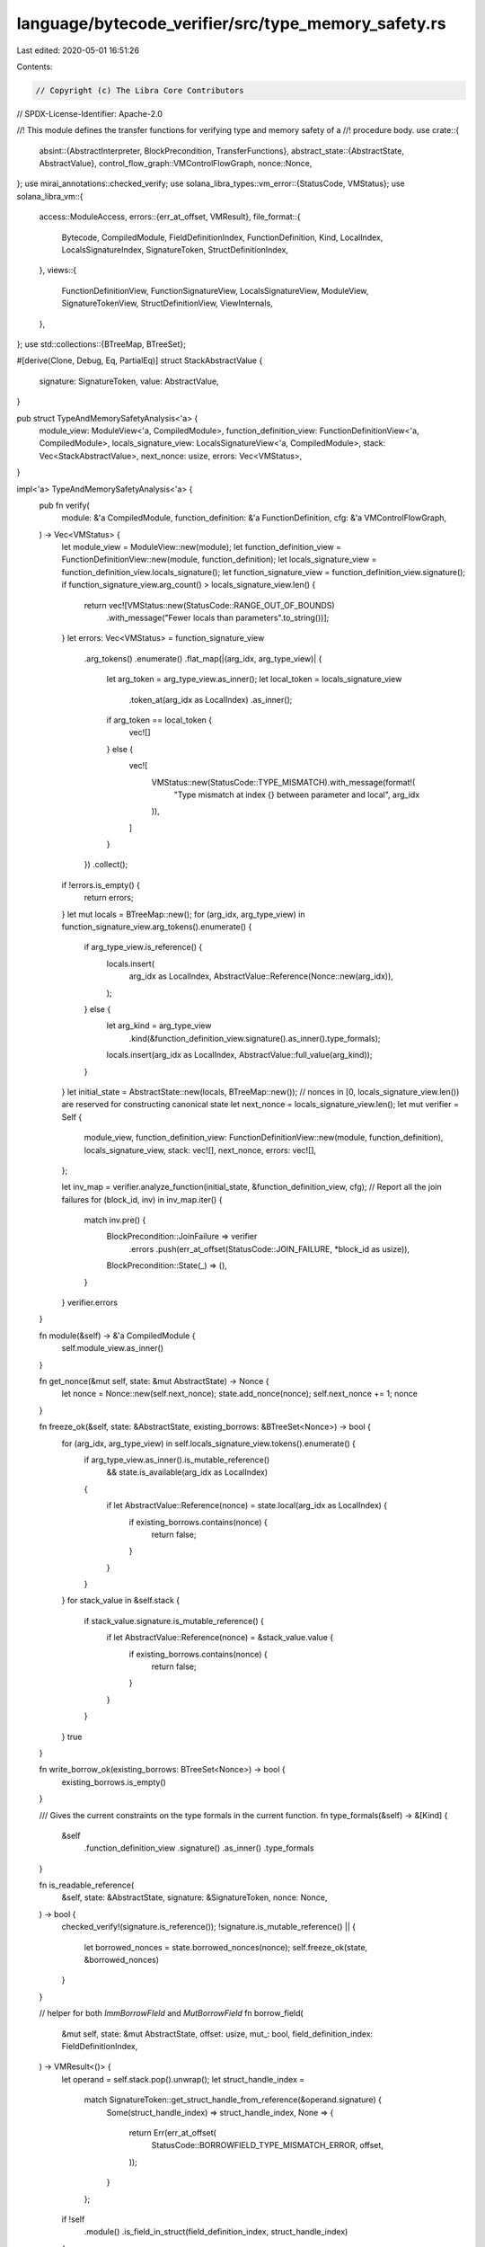 language/bytecode_verifier/src/type_memory_safety.rs
====================================================

Last edited: 2020-05-01 16:51:26

Contents:

.. code-block:: rs

    // Copyright (c) The Libra Core Contributors
// SPDX-License-Identifier: Apache-2.0

//! This module defines the transfer functions for verifying type and memory safety of a
//! procedure body.
use crate::{
    absint::{AbstractInterpreter, BlockPrecondition, TransferFunctions},
    abstract_state::{AbstractState, AbstractValue},
    control_flow_graph::VMControlFlowGraph,
    nonce::Nonce,
};
use mirai_annotations::checked_verify;
use solana_libra_types::vm_error::{StatusCode, VMStatus};
use solana_libra_vm::{
    access::ModuleAccess,
    errors::{err_at_offset, VMResult},
    file_format::{
        Bytecode, CompiledModule, FieldDefinitionIndex, FunctionDefinition, Kind, LocalIndex,
        LocalsSignatureIndex, SignatureToken, StructDefinitionIndex,
    },
    views::{
        FunctionDefinitionView, FunctionSignatureView, LocalsSignatureView, ModuleView,
        SignatureTokenView, StructDefinitionView, ViewInternals,
    },
};
use std::collections::{BTreeMap, BTreeSet};

#[derive(Clone, Debug, Eq, PartialEq)]
struct StackAbstractValue {
    signature: SignatureToken,
    value: AbstractValue,
}

pub struct TypeAndMemorySafetyAnalysis<'a> {
    module_view: ModuleView<'a, CompiledModule>,
    function_definition_view: FunctionDefinitionView<'a, CompiledModule>,
    locals_signature_view: LocalsSignatureView<'a, CompiledModule>,
    stack: Vec<StackAbstractValue>,
    next_nonce: usize,
    errors: Vec<VMStatus>,
}

impl<'a> TypeAndMemorySafetyAnalysis<'a> {
    pub fn verify(
        module: &'a CompiledModule,
        function_definition: &'a FunctionDefinition,
        cfg: &'a VMControlFlowGraph,
    ) -> Vec<VMStatus> {
        let module_view = ModuleView::new(module);
        let function_definition_view = FunctionDefinitionView::new(module, function_definition);
        let locals_signature_view = function_definition_view.locals_signature();
        let function_signature_view = function_definition_view.signature();
        if function_signature_view.arg_count() > locals_signature_view.len() {
            return vec![VMStatus::new(StatusCode::RANGE_OUT_OF_BOUNDS)
                .with_message("Fewer locals than parameters".to_string())];
        }
        let errors: Vec<VMStatus> = function_signature_view
            .arg_tokens()
            .enumerate()
            .flat_map(|(arg_idx, arg_type_view)| {
                let arg_token = arg_type_view.as_inner();
                let local_token = locals_signature_view
                    .token_at(arg_idx as LocalIndex)
                    .as_inner();
                if arg_token == local_token {
                    vec![]
                } else {
                    vec![
                        VMStatus::new(StatusCode::TYPE_MISMATCH).with_message(format!(
                            "Type mismatch at index {} between parameter and local",
                            arg_idx
                        )),
                    ]
                }
            })
            .collect();
        if !errors.is_empty() {
            return errors;
        }
        let mut locals = BTreeMap::new();
        for (arg_idx, arg_type_view) in function_signature_view.arg_tokens().enumerate() {
            if arg_type_view.is_reference() {
                locals.insert(
                    arg_idx as LocalIndex,
                    AbstractValue::Reference(Nonce::new(arg_idx)),
                );
            } else {
                let arg_kind = arg_type_view
                    .kind(&function_definition_view.signature().as_inner().type_formals);
                locals.insert(arg_idx as LocalIndex, AbstractValue::full_value(arg_kind));
            }
        }
        let initial_state = AbstractState::new(locals, BTreeMap::new());
        // nonces in [0, locals_signature_view.len()) are reserved for constructing canonical state
        let next_nonce = locals_signature_view.len();
        let mut verifier = Self {
            module_view,
            function_definition_view: FunctionDefinitionView::new(module, function_definition),
            locals_signature_view,
            stack: vec![],
            next_nonce,
            errors: vec![],
        };

        let inv_map = verifier.analyze_function(initial_state, &function_definition_view, cfg);
        // Report all the join failures
        for (block_id, inv) in inv_map.iter() {
            match inv.pre() {
                BlockPrecondition::JoinFailure => verifier
                    .errors
                    .push(err_at_offset(StatusCode::JOIN_FAILURE, *block_id as usize)),
                BlockPrecondition::State(_) => (),
            }
        }
        verifier.errors
    }

    fn module(&self) -> &'a CompiledModule {
        self.module_view.as_inner()
    }

    fn get_nonce(&mut self, state: &mut AbstractState) -> Nonce {
        let nonce = Nonce::new(self.next_nonce);
        state.add_nonce(nonce);
        self.next_nonce += 1;
        nonce
    }

    fn freeze_ok(&self, state: &AbstractState, existing_borrows: &BTreeSet<Nonce>) -> bool {
        for (arg_idx, arg_type_view) in self.locals_signature_view.tokens().enumerate() {
            if arg_type_view.as_inner().is_mutable_reference()
                && state.is_available(arg_idx as LocalIndex)
            {
                if let AbstractValue::Reference(nonce) = state.local(arg_idx as LocalIndex) {
                    if existing_borrows.contains(nonce) {
                        return false;
                    }
                }
            }
        }
        for stack_value in &self.stack {
            if stack_value.signature.is_mutable_reference() {
                if let AbstractValue::Reference(nonce) = &stack_value.value {
                    if existing_borrows.contains(nonce) {
                        return false;
                    }
                }
            }
        }
        true
    }

    fn write_borrow_ok(existing_borrows: BTreeSet<Nonce>) -> bool {
        existing_borrows.is_empty()
    }

    /// Gives the current constraints on the type formals in the current function.
    fn type_formals(&self) -> &[Kind] {
        &self
            .function_definition_view
            .signature()
            .as_inner()
            .type_formals
    }

    fn is_readable_reference(
        &self,
        state: &AbstractState,
        signature: &SignatureToken,
        nonce: Nonce,
    ) -> bool {
        checked_verify!(signature.is_reference());
        !signature.is_mutable_reference() || {
            let borrowed_nonces = state.borrowed_nonces(nonce);
            self.freeze_ok(state, &borrowed_nonces)
        }
    }

    // helper for both `ImmBorrowFIeld` and `MutBorrowField`
    fn borrow_field(
        &mut self,
        state: &mut AbstractState,
        offset: usize,
        mut_: bool,
        field_definition_index: FieldDefinitionIndex,
    ) -> VMResult<()> {
        let operand = self.stack.pop().unwrap();
        let struct_handle_index =
            match SignatureToken::get_struct_handle_from_reference(&operand.signature) {
                Some(struct_handle_index) => struct_handle_index,
                None => {
                    return Err(err_at_offset(
                        StatusCode::BORROWFIELD_TYPE_MISMATCH_ERROR,
                        offset,
                    ));
                }
            };
        if !self
            .module()
            .is_field_in_struct(field_definition_index, struct_handle_index)
        {
            return Err(err_at_offset(
                StatusCode::BORROWFIELD_BAD_FIELD_ERROR,
                offset,
            ));
        }

        let operand_nonce = operand.value.extract_nonce().unwrap();
        let nonce = self.get_nonce(state);
        if mut_ {
            if !operand.signature.is_mutable_reference() {
                return Err(err_at_offset(
                    StatusCode::BORROWFIELD_TYPE_MISMATCH_ERROR,
                    offset,
                ));
            }

            let borrowed_nonces =
                state.borrowed_nonces_for_field(field_definition_index, operand_nonce);
            if !Self::write_borrow_ok(borrowed_nonces) {
                return Err(err_at_offset(
                    StatusCode::BORROWFIELD_EXISTS_MUTABLE_BORROW_ERROR,
                    offset,
                ));
            }
        } else {
            // No checks needed for immutable case
            if operand.signature.is_mutable_reference() {
                let borrowed_nonces =
                    state.borrowed_nonces_for_field(field_definition_index, operand_nonce);
                if !self.freeze_ok(&state, &borrowed_nonces) {
                    return Err(err_at_offset(
                        StatusCode::BORROWFIELD_EXISTS_MUTABLE_BORROW_ERROR,
                        offset,
                    ));
                }
            }
        }

        let field_signature = self
            .module()
            .get_field_signature(field_definition_index)
            .0
            .clone();
        let field_token = Box::new(
            field_signature
                .substitute(operand.signature.get_type_actuals_from_reference().unwrap()),
        );
        let signature = if mut_ {
            SignatureToken::MutableReference(field_token)
        } else {
            SignatureToken::Reference(field_token)
        };
        self.stack.push(StackAbstractValue {
            signature,
            value: AbstractValue::Reference(nonce),
        });
        state.borrow_field_from_nonce(field_definition_index, operand_nonce, nonce);
        state.destroy_nonce(operand_nonce);
        Ok(())
    }

    // helper for both `ImmBorrowLoc` and `MutBorrowLoc`
    fn borrow_loc(
        &mut self,
        state: &mut AbstractState,
        offset: usize,
        mut_: bool,
        idx: LocalIndex,
    ) -> VMResult<()> {
        let loc_signature = self.locals_signature_view.token_at(idx).as_inner().clone();

        if loc_signature.is_reference() {
            return Err(err_at_offset(StatusCode::BORROWLOC_REFERENCE_ERROR, offset));
        }
        if !state.is_available(idx) {
            return Err(err_at_offset(
                StatusCode::BORROWLOC_UNAVAILABLE_ERROR,
                offset,
            ));
        }

        if mut_ {
            if !state.is_full(state.local(idx)) {
                return Err(err_at_offset(
                    StatusCode::BORROWLOC_EXISTS_BORROW_ERROR,
                    offset,
                ));
            }
        } else {
            let borrowed_nonces = match state.local(idx) {
                AbstractValue::Reference(_) => {
                    // TODO This should really be a VMInvariantViolation
                    // But it is not supported in the verifier currently
                    return Err(err_at_offset(StatusCode::BORROWLOC_REFERENCE_ERROR, offset));
                }
                AbstractValue::Value(_, nonces) => nonces,
            };
            if !self.freeze_ok(state, &borrowed_nonces) {
                return Err(err_at_offset(
                    StatusCode::BORROWLOC_EXISTS_BORROW_ERROR,
                    offset,
                ));
            }
        }

        let nonce = self.get_nonce(state);
        state.borrow_from_local_value(idx, nonce);
        let signature = if mut_ {
            SignatureToken::MutableReference(Box::new(loc_signature))
        } else {
            SignatureToken::Reference(Box::new(loc_signature))
        };
        self.stack.push(StackAbstractValue {
            signature,
            value: AbstractValue::Reference(nonce),
        });
        Ok(())
    }

    fn borrow_global(
        &mut self,
        state: &mut AbstractState,
        offset: usize,
        mut_: bool,
        idx: StructDefinitionIndex,
        type_actuals_idx: LocalsSignatureIndex,
    ) -> VMResult<()> {
        let struct_definition = self.module().struct_def_at(idx);
        if !StructDefinitionView::new(self.module(), struct_definition).is_nominal_resource() {
            return Err(err_at_offset(
                StatusCode::BORROWGLOBAL_NO_RESOURCE_ERROR,
                offset,
            ));
        }

        if mut_ {
            if !state.global(idx).is_empty() {
                return Err(err_at_offset(StatusCode::GLOBAL_REFERENCE_ERROR, offset));
            }
        } else {
            let freeze_ok = state
                .global_opt(idx)
                .map(|globals| self.freeze_ok(state, globals))
                .unwrap_or(true);
            if !freeze_ok {
                return Err(err_at_offset(StatusCode::GLOBAL_REFERENCE_ERROR, offset));
            }
        }

        let type_actuals = &self.module().locals_signature_at(type_actuals_idx).0;
        let struct_type =
            SignatureToken::Struct(struct_definition.struct_handle, type_actuals.clone());
        SignatureTokenView::new(self.module(), &struct_type).kind(self.type_formals());

        let operand = self.stack.pop().unwrap();
        if operand.signature != SignatureToken::Address {
            return Err(err_at_offset(
                StatusCode::BORROWFIELD_TYPE_MISMATCH_ERROR,
                offset,
            ));
        }

        let nonce = self.get_nonce(state);
        state.borrow_from_global_value(idx, nonce);

        let signature = if mut_ {
            SignatureToken::MutableReference(Box::new(struct_type))
        } else {
            SignatureToken::Reference(Box::new(struct_type))
        };
        self.stack.push(StackAbstractValue {
            signature,
            value: AbstractValue::Reference(nonce),
        });
        Ok(())
    }

    fn execute_inner(
        &mut self,
        state: &mut AbstractState,
        bytecode: &Bytecode,
        offset: usize,
    ) -> VMResult<()> {
        match bytecode {
            Bytecode::Pop => {
                let operand = self.stack.pop().unwrap();
                let kind = SignatureTokenView::new(self.module(), &operand.signature)
                    .kind(self.type_formals());
                if kind != Kind::Unrestricted {
                    return Err(err_at_offset(StatusCode::POP_RESOURCE_ERROR, offset));
                }

                if let AbstractValue::Reference(nonce) = operand.value {
                    state.destroy_nonce(nonce);
                }

                Ok(())
            }

            Bytecode::BrTrue(_) | Bytecode::BrFalse(_) => {
                let operand = self.stack.pop().unwrap();
                if operand.signature != SignatureToken::Bool {
                    Err(err_at_offset(StatusCode::BR_TYPE_MISMATCH_ERROR, offset))
                } else {
                    Ok(())
                }
            }

            Bytecode::StLoc(idx) => {
                let operand = self.stack.pop().unwrap();
                if operand.signature != *self.locals_signature_view.token_at(*idx).as_inner() {
                    return Err(err_at_offset(StatusCode::STLOC_TYPE_MISMATCH_ERROR, offset));
                }
                if state.is_available(*idx) {
                    if state.is_local_safe_to_destroy(*idx) {
                        state.destroy_local(*idx);
                    } else {
                        return Err(err_at_offset(
                            StatusCode::STLOC_UNSAFE_TO_DESTROY_ERROR,
                            offset,
                        ));
                    }
                }
                state.insert_local(*idx, operand.value);
                Ok(())
            }

            Bytecode::Abort => {
                let error_code = self.stack.pop().unwrap();
                if error_code.signature != SignatureToken::U64 {
                    return Err(err_at_offset(StatusCode::ABORT_TYPE_MISMATCH_ERROR, offset));
                }
                *state = AbstractState::new(BTreeMap::new(), BTreeMap::new());
                Ok(())
            }

            Bytecode::Ret => {
                for return_type_view in self
                    .function_definition_view
                    .signature()
                    .return_tokens()
                    .rev()
                {
                    let operand = self.stack.pop().unwrap();
                    if operand.signature != *return_type_view.as_inner() {
                        return Err(err_at_offset(StatusCode::RET_TYPE_MISMATCH_ERROR, offset));
                    }
                }
                for idx in 0..self.locals_signature_view.len() {
                    let is_reference = state.is_available(idx as LocalIndex)
                        && state.local(idx as LocalIndex).is_reference();
                    if is_reference {
                        state.destroy_local(idx as LocalIndex)
                    }
                }
                if !state.is_safe_to_destroy() {
                    return Err(err_at_offset(
                        StatusCode::RET_UNSAFE_TO_DESTROY_ERROR,
                        offset,
                    ));
                }

                *state = AbstractState::new(BTreeMap::new(), BTreeMap::new());
                Ok(())
            }

            Bytecode::Branch(_) => Ok(()),

            Bytecode::FreezeRef => {
                let operand = self.stack.pop().unwrap();
                if let SignatureToken::MutableReference(signature) = operand.signature {
                    let operand_nonce = operand.value.extract_nonce().unwrap();
                    let borrowed_nonces = state.borrowed_nonces(operand_nonce);
                    if self.freeze_ok(&state, &borrowed_nonces) {
                        self.stack.push(StackAbstractValue {
                            signature: SignatureToken::Reference(signature),
                            value: operand.value,
                        });
                        Ok(())
                    } else {
                        Err(err_at_offset(
                            StatusCode::FREEZEREF_EXISTS_MUTABLE_BORROW_ERROR,
                            offset,
                        ))
                    }
                } else {
                    Err(err_at_offset(
                        StatusCode::FREEZEREF_TYPE_MISMATCH_ERROR,
                        offset,
                    ))
                }
            }

            Bytecode::MutBorrowField(field_definition_index) => {
                self.borrow_field(state, offset, true, *field_definition_index)
            }

            Bytecode::ImmBorrowField(field_definition_index) => {
                self.borrow_field(state, offset, false, *field_definition_index)
            }

            Bytecode::LdConst(_) => {
                self.stack.push(StackAbstractValue {
                    signature: SignatureToken::U64,
                    value: AbstractValue::full_value(Kind::Unrestricted),
                });
                Ok(())
            }

            Bytecode::LdAddr(_) => {
                self.stack.push(StackAbstractValue {
                    signature: SignatureToken::Address,
                    value: AbstractValue::full_value(Kind::Unrestricted),
                });
                Ok(())
            }

            Bytecode::LdStr(_) => {
                self.stack.push(StackAbstractValue {
                    signature: SignatureToken::String,
                    value: AbstractValue::full_value(Kind::Unrestricted),
                });
                Ok(())
            }

            Bytecode::LdByteArray(_) => {
                self.stack.push(StackAbstractValue {
                    signature: SignatureToken::ByteArray,
                    value: AbstractValue::full_value(Kind::Unrestricted),
                });
                Ok(())
            }

            Bytecode::LdTrue | Bytecode::LdFalse => {
                self.stack.push(StackAbstractValue {
                    signature: SignatureToken::Bool,
                    value: AbstractValue::full_value(Kind::Unrestricted),
                });
                Ok(())
            }

            Bytecode::CopyLoc(idx) => {
                let signature_view = self.locals_signature_view.token_at(*idx);
                if !state.is_available(*idx) {
                    Err(err_at_offset(StatusCode::COPYLOC_UNAVAILABLE_ERROR, offset))
                } else if signature_view.is_reference() {
                    let nonce = self.get_nonce(state);
                    state.borrow_from_local_reference(*idx, nonce);
                    self.stack.push(StackAbstractValue {
                        signature: signature_view.as_inner().clone(),
                        value: AbstractValue::Reference(nonce),
                    });
                    Ok(())
                } else {
                    match signature_view.kind(self.type_formals()) {
                        Kind::Resource | Kind::All => {
                            Err(err_at_offset(StatusCode::COPYLOC_RESOURCE_ERROR, offset))
                        }
                        Kind::Unrestricted => {
                            if state.is_full(state.local(*idx)) {
                                self.stack.push(StackAbstractValue {
                                    signature: signature_view.as_inner().clone(),
                                    value: AbstractValue::full_value(Kind::Unrestricted),
                                });
                                Ok(())
                            } else {
                                Err(err_at_offset(
                                    StatusCode::COPYLOC_EXISTS_BORROW_ERROR,
                                    offset,
                                ))
                            }
                        }
                    }
                }
            }

            Bytecode::MoveLoc(idx) => {
                let signature = self.locals_signature_view.token_at(*idx).as_inner().clone();
                if !state.is_available(*idx) {
                    Err(err_at_offset(StatusCode::MOVELOC_UNAVAILABLE_ERROR, offset))
                } else if signature.is_reference() || state.is_full(state.local(*idx)) {
                    let value = state.remove_local(*idx);
                    self.stack.push(StackAbstractValue { signature, value });
                    Ok(())
                } else {
                    Err(err_at_offset(
                        StatusCode::MOVELOC_EXISTS_BORROW_ERROR,
                        offset,
                    ))
                }
            }

            Bytecode::MutBorrowLoc(idx) => self.borrow_loc(state, offset, true, *idx),

            Bytecode::ImmBorrowLoc(idx) => self.borrow_loc(state, offset, false, *idx),

            Bytecode::Call(idx, type_actuals_idx) => {
                let function_handle = self.module().function_handle_at(*idx);
                let function_signature = self
                    .module()
                    .function_signature_at(function_handle.signature);

                let type_actuals = &self.module().locals_signature_at(*type_actuals_idx).0;

                let function_acquired_resources = self
                    .module_view
                    .function_acquired_resources(&function_handle);
                for acquired_resource in &function_acquired_resources {
                    if !state.global(*acquired_resource).is_empty() {
                        return Err(err_at_offset(StatusCode::GLOBAL_REFERENCE_ERROR, offset));
                    }
                }

                let function_signature_view =
                    FunctionSignatureView::new(self.module(), function_signature);
                let mut all_references_to_borrow_from = BTreeSet::new();
                let mut mutable_references_to_borrow_from = BTreeSet::new();
                for arg_type in function_signature.arg_types.iter().rev() {
                    let arg = self.stack.pop().unwrap();
                    if arg.signature != arg_type.substitute(type_actuals) {
                        return Err(err_at_offset(StatusCode::CALL_TYPE_MISMATCH_ERROR, offset));
                    }
                    if arg_type.is_mutable_reference() && !state.is_full(&arg.value) {
                        return Err(err_at_offset(
                            StatusCode::CALL_BORROWED_MUTABLE_REFERENCE_ERROR,
                            offset,
                        ));
                    }
                    if let AbstractValue::Reference(nonce) = arg.value {
                        all_references_to_borrow_from.insert(nonce);
                        if arg_type.is_mutable_reference() {
                            mutable_references_to_borrow_from.insert(nonce);
                        }
                    }
                }
                for return_type_view in function_signature_view.return_tokens() {
                    if return_type_view.is_reference() {
                        let nonce = self.get_nonce(state);
                        if return_type_view.is_mutable_reference() {
                            state.borrow_from_nonces(&mutable_references_to_borrow_from, nonce);
                        } else {
                            state.borrow_from_nonces(&all_references_to_borrow_from, nonce);
                        }
                        self.stack.push(StackAbstractValue {
                            signature: return_type_view.as_inner().substitute(type_actuals),
                            value: AbstractValue::Reference(nonce),
                        });
                    } else {
                        let return_type = return_type_view.as_inner().substitute(type_actuals);
                        let kind = SignatureTokenView::new(self.module(), &return_type)
                            .kind(self.type_formals());
                        self.stack.push(StackAbstractValue {
                            signature: return_type,
                            value: AbstractValue::full_value(kind),
                        });
                    }
                }
                for nonce in all_references_to_borrow_from {
                    state.destroy_nonce(nonce);
                }
                Ok(())
            }

            Bytecode::Pack(idx, type_actuals_idx) => {
                // Build and verify the struct type.
                let struct_definition = self.module().struct_def_at(*idx);
                let type_actuals = &self.module().locals_signature_at(*type_actuals_idx).0;
                let struct_type =
                    SignatureToken::Struct(struct_definition.struct_handle, type_actuals.clone());
                let kind =
                    SignatureTokenView::new(self.module(), &struct_type).kind(self.type_formals());

                let struct_definition_view =
                    StructDefinitionView::new(self.module(), struct_definition);
                match struct_definition_view.fields() {
                    None => {
                        // TODO pack on native error
                        self.errors
                            .push(err_at_offset(StatusCode::PACK_TYPE_MISMATCH_ERROR, offset));
                    }
                    Some(fields) => {
                        for field_definition_view in fields.rev() {
                            let field_signature_view = field_definition_view.type_signature();
                            // Substitute type variables with actual types.
                            let field_type = field_signature_view
                                .token()
                                .as_inner()
                                .substitute(type_actuals);
                            // TODO: is it necessary to verify kind constraints here?
                            let arg = self.stack.pop().unwrap();
                            if arg.signature != field_type {
                                self.errors.push(err_at_offset(
                                    StatusCode::PACK_TYPE_MISMATCH_ERROR,
                                    offset,
                                ));
                            }
                        }
                    }
                }

                self.stack.push(StackAbstractValue {
                    signature: struct_type,
                    value: AbstractValue::full_value(kind),
                });
                Ok(())
            }

            Bytecode::Unpack(idx, type_actuals_idx) => {
                // Build and verify the struct type.
                let struct_definition = self.module().struct_def_at(*idx);
                let type_actuals = &self.module().locals_signature_at(*type_actuals_idx).0;
                let struct_type =
                    SignatureToken::Struct(struct_definition.struct_handle, type_actuals.clone());

                // Pop an abstract value from the stack and check if its type is equal to the one
                // declared. TODO: is it safe to not call verify the kinds if the types are equal?
                let arg = self.stack.pop().unwrap();
                if arg.signature != struct_type {
                    return Err(err_at_offset(
                        StatusCode::UNPACK_TYPE_MISMATCH_ERROR,
                        offset,
                    ));
                }

                // For each field, push an abstract value to the stack.
                let struct_definition_view =
                    StructDefinitionView::new(self.module(), struct_definition);
                match struct_definition_view.fields() {
                    None => {
                        // TODO unpack on native error
                        self.errors.push(err_at_offset(
                            StatusCode::UNPACK_TYPE_MISMATCH_ERROR,
                            offset,
                        ));
                    }
                    Some(fields) => {
                        for field_definition_view in fields {
                            let field_signature_view = field_definition_view.type_signature();
                            // Substitute type variables with actual types.
                            let field_type = field_signature_view
                                .token()
                                .as_inner()
                                .substitute(type_actuals);
                            // Get the kind of the type.
                            let kind = SignatureTokenView::new(self.module(), &field_type)
                                .kind(self.type_formals());
                            self.stack.push(StackAbstractValue {
                                signature: field_type,
                                value: AbstractValue::full_value(kind),
                            })
                        }
                    }
                }
                Ok(())
            }

            Bytecode::ReadRef => {
                let StackAbstractValue {
                    signature: operand_signature,
                    value: operand_value,
                } = self.stack.pop().unwrap();
                if !operand_signature.is_reference() {
                    return Err(err_at_offset(
                        StatusCode::READREF_TYPE_MISMATCH_ERROR,
                        offset,
                    ));
                }
                let operand_nonce = operand_value.extract_nonce().unwrap();
                if !self.is_readable_reference(state, &operand_signature, operand_nonce) {
                    Err(err_at_offset(
                        StatusCode::READREF_EXISTS_MUTABLE_BORROW_ERROR,
                        offset,
                    ))
                } else {
                    let inner_signature = *match operand_signature {
                        SignatureToken::Reference(signature) => signature,
                        SignatureToken::MutableReference(signature) => signature,
                        _ => panic!("Unreachable"),
                    };
                    if SignatureTokenView::new(self.module(), &inner_signature)
                        .kind(self.type_formals())
                        != Kind::Unrestricted
                    {
                        Err(err_at_offset(StatusCode::READREF_RESOURCE_ERROR, offset))
                    } else {
                        self.stack.push(StackAbstractValue {
                            signature: inner_signature,
                            value: AbstractValue::full_value(Kind::Unrestricted),
                        });
                        state.destroy_nonce(operand_nonce);
                        Ok(())
                    }
                }
            }

            Bytecode::WriteRef => {
                let ref_operand = self.stack.pop().unwrap();
                let val_operand = self.stack.pop().unwrap();
                if let SignatureToken::MutableReference(signature) = ref_operand.signature {
                    let kind = SignatureTokenView::new(self.module(), &signature)
                        .kind(self.type_formals());
                    match kind {
                        Kind::Resource | Kind::All => {
                            Err(err_at_offset(StatusCode::WRITEREF_RESOURCE_ERROR, offset))
                        }
                        Kind::Unrestricted => {
                            if val_operand.signature != *signature {
                                Err(err_at_offset(
                                    StatusCode::WRITEREF_TYPE_MISMATCH_ERROR,
                                    offset,
                                ))
                            } else if state.is_full(&ref_operand.value) {
                                let ref_operand_nonce = ref_operand.value.extract_nonce().unwrap();
                                state.destroy_nonce(ref_operand_nonce);
                                Ok(())
                            } else {
                                Err(err_at_offset(
                                    StatusCode::WRITEREF_EXISTS_BORROW_ERROR,
                                    offset,
                                ))
                            }
                        }
                    }
                } else {
                    Err(err_at_offset(
                        StatusCode::WRITEREF_NO_MUTABLE_REFERENCE_ERROR,
                        offset,
                    ))
                }
            }

            Bytecode::Add
            | Bytecode::Sub
            | Bytecode::Mul
            | Bytecode::Mod
            | Bytecode::Div
            | Bytecode::BitOr
            | Bytecode::BitAnd
            | Bytecode::Xor => {
                let operand1 = self.stack.pop().unwrap();
                let operand2 = self.stack.pop().unwrap();
                if operand1.signature == SignatureToken::U64
                    && operand2.signature == SignatureToken::U64
                {
                    self.stack.push(StackAbstractValue {
                        signature: SignatureToken::U64,
                        value: AbstractValue::full_value(Kind::Unrestricted),
                    });
                    Ok(())
                } else {
                    Err(err_at_offset(
                        StatusCode::INTEGER_OP_TYPE_MISMATCH_ERROR,
                        offset,
                    ))
                }
            }

            Bytecode::Or | Bytecode::And => {
                let operand1 = self.stack.pop().unwrap();
                let operand2 = self.stack.pop().unwrap();
                if operand1.signature == SignatureToken::Bool
                    && operand2.signature == SignatureToken::Bool
                {
                    self.stack.push(StackAbstractValue {
                        signature: SignatureToken::Bool,
                        value: AbstractValue::full_value(Kind::Unrestricted),
                    });
                    Ok(())
                } else {
                    Err(err_at_offset(
                        StatusCode::BOOLEAN_OP_TYPE_MISMATCH_ERROR,
                        offset,
                    ))
                }
            }

            Bytecode::Not => {
                let operand = self.stack.pop().unwrap();
                if operand.signature == SignatureToken::Bool {
                    self.stack.push(StackAbstractValue {
                        signature: SignatureToken::Bool,
                        value: AbstractValue::full_value(Kind::Unrestricted),
                    });
                    Ok(())
                } else {
                    Err(err_at_offset(
                        StatusCode::BOOLEAN_OP_TYPE_MISMATCH_ERROR,
                        offset,
                    ))
                }
            }

            Bytecode::Eq | Bytecode::Neq => {
                let operand1 = self.stack.pop().unwrap();
                let operand2 = self.stack.pop().unwrap();
                let kind1 = SignatureTokenView::new(self.module(), &operand1.signature)
                    .kind(self.type_formals());
                let is_copyable = kind1 == Kind::Unrestricted;
                if is_copyable && operand1.signature == operand2.signature {
                    if let AbstractValue::Reference(nonce) = operand1.value {
                        if self.is_readable_reference(state, &operand1.signature, nonce) {
                            state.destroy_nonce(nonce);
                        } else {
                            return Err(err_at_offset(
                                StatusCode::READREF_EXISTS_MUTABLE_BORROW_ERROR,
                                offset,
                            ));
                        }
                    }
                    if let AbstractValue::Reference(nonce) = operand2.value {
                        if self.is_readable_reference(state, &operand2.signature, nonce) {
                            state.destroy_nonce(nonce);
                        } else {
                            return Err(err_at_offset(
                                StatusCode::READREF_EXISTS_MUTABLE_BORROW_ERROR,
                                offset,
                            ));
                        }
                    }
                    self.stack.push(StackAbstractValue {
                        signature: SignatureToken::Bool,
                        value: AbstractValue::full_value(Kind::Unrestricted),
                    });
                    Ok(())
                } else {
                    Err(err_at_offset(
                        StatusCode::EQUALITY_OP_TYPE_MISMATCH_ERROR,
                        offset,
                    ))
                }
            }

            Bytecode::Lt | Bytecode::Gt | Bytecode::Le | Bytecode::Ge => {
                let operand1 = self.stack.pop().unwrap();
                let operand2 = self.stack.pop().unwrap();
                if operand1.signature == SignatureToken::U64
                    && operand2.signature == SignatureToken::U64
                {
                    self.stack.push(StackAbstractValue {
                        signature: SignatureToken::Bool,
                        value: AbstractValue::full_value(Kind::Unrestricted),
                    });
                    Ok(())
                } else {
                    Err(err_at_offset(
                        StatusCode::INTEGER_OP_TYPE_MISMATCH_ERROR,
                        offset,
                    ))
                }
            }

            Bytecode::Exists(idx, type_actuals_idx) => {
                let struct_definition = self.module().struct_def_at(*idx);
                if !StructDefinitionView::new(self.module(), struct_definition)
                    .is_nominal_resource()
                {
                    return Err(err_at_offset(
                        StatusCode::EXISTS_RESOURCE_TYPE_MISMATCH_ERROR,
                        offset,
                    ));
                }

                let type_actuals = &self.module().locals_signature_at(*type_actuals_idx).0;
                let struct_type =
                    SignatureToken::Struct(struct_definition.struct_handle, type_actuals.clone());
                SignatureTokenView::new(self.module(), &struct_type).kind(self.type_formals());

                let operand = self.stack.pop().unwrap();
                if operand.signature == SignatureToken::Address {
                    self.stack.push(StackAbstractValue {
                        signature: SignatureToken::Bool,
                        value: AbstractValue::full_value(Kind::Unrestricted),
                    });
                    Ok(())
                } else {
                    Err(err_at_offset(
                        StatusCode::EXISTS_RESOURCE_TYPE_MISMATCH_ERROR,
                        offset,
                    ))
                }
            }

            Bytecode::MutBorrowGlobal(idx, type_actuals_idx) => {
                self.borrow_global(state, offset, true, *idx, *type_actuals_idx)
            }

            Bytecode::ImmBorrowGlobal(idx, type_actuals_idx) => {
                self.borrow_global(state, offset, false, *idx, *type_actuals_idx)
            }

            Bytecode::MoveFrom(idx, type_actuals_idx) => {
                let struct_definition = self.module().struct_def_at(*idx);
                if !StructDefinitionView::new(self.module(), struct_definition)
                    .is_nominal_resource()
                {
                    return Err(err_at_offset(
                        StatusCode::MOVEFROM_NO_RESOURCE_ERROR,
                        offset,
                    ));
                } else if !state.global(*idx).is_empty() {
                    return Err(err_at_offset(StatusCode::GLOBAL_REFERENCE_ERROR, offset));
                }

                let type_actuals = &self.module().locals_signature_at(*type_actuals_idx).0;
                let struct_type =
                    SignatureToken::Struct(struct_definition.struct_handle, type_actuals.clone());
                SignatureTokenView::new(self.module(), &struct_type).kind(self.type_formals());

                let operand = self.stack.pop().unwrap();
                if operand.signature == SignatureToken::Address {
                    self.stack.push(StackAbstractValue {
                        signature: struct_type,
                        value: AbstractValue::full_value(Kind::Resource),
                    });
                    Ok(())
                } else {
                    Err(err_at_offset(
                        StatusCode::MOVEFROM_TYPE_MISMATCH_ERROR,
                        offset,
                    ))
                }
            }

            Bytecode::MoveToSender(idx, type_actuals_idx) => {
                let struct_definition = self.module().struct_def_at(*idx);
                if !StructDefinitionView::new(self.module(), struct_definition)
                    .is_nominal_resource()
                {
                    return Err(err_at_offset(
                        StatusCode::MOVETOSENDER_NO_RESOURCE_ERROR,
                        offset,
                    ));
                }

                let type_actuals = &self.module().locals_signature_at(*type_actuals_idx).0;
                let struct_type =
                    SignatureToken::Struct(struct_definition.struct_handle, type_actuals.clone());
                SignatureTokenView::new(self.module(), &struct_type).kind(self.type_formals());

                let value_operand = self.stack.pop().unwrap();
                if value_operand.signature == struct_type {
                    Ok(())
                } else {
                    Err(err_at_offset(
                        StatusCode::MOVETOSENDER_TYPE_MISMATCH_ERROR,
                        offset,
                    ))
                }
            }

            Bytecode::GetTxnGasUnitPrice
            | Bytecode::GetTxnMaxGasUnits
            | Bytecode::GetGasRemaining
            | Bytecode::GetTxnSequenceNumber => {
                self.stack.push(StackAbstractValue {
                    signature: SignatureToken::U64,
                    value: AbstractValue::full_value(Kind::Unrestricted),
                });
                Ok(())
            }

            Bytecode::GetTxnSenderAddress => {
                self.stack.push(StackAbstractValue {
                    signature: SignatureToken::Address,
                    value: AbstractValue::full_value(Kind::Unrestricted),
                });
                Ok(())
            }

            Bytecode::GetTxnPublicKey => {
                self.stack.push(StackAbstractValue {
                    signature: SignatureToken::ByteArray,
                    value: AbstractValue::full_value(Kind::Unrestricted),
                });
                Ok(())
            }

            Bytecode::CreateAccount => {
                let operand = self.stack.pop().unwrap();
                if operand.signature == SignatureToken::Address {
                    Ok(())
                } else {
                    Err(err_at_offset(
                        StatusCode::CREATEACCOUNT_TYPE_MISMATCH_ERROR,
                        offset,
                    ))
                }
            }
        }
    }
}

impl<'a> TransferFunctions for TypeAndMemorySafetyAnalysis<'a> {
    type State = AbstractState;
    type AnalysisError = VMStatus;

    fn execute(
        &mut self,
        state: &mut Self::State,
        bytecode: &Bytecode,
        index: usize,
        last_index: usize,
    ) -> Result<(), Self::AnalysisError> {
        match self.execute_inner(state, bytecode, index) {
            Err(err) => {
                self.errors.push(err.clone());
                Err(err)
            }
            Ok(()) => {
                if index == last_index {
                    *state = state.construct_canonical_state()
                }
                Ok(())
            }
        }
    }
}

impl<'a> AbstractInterpreter for TypeAndMemorySafetyAnalysis<'a> {}


